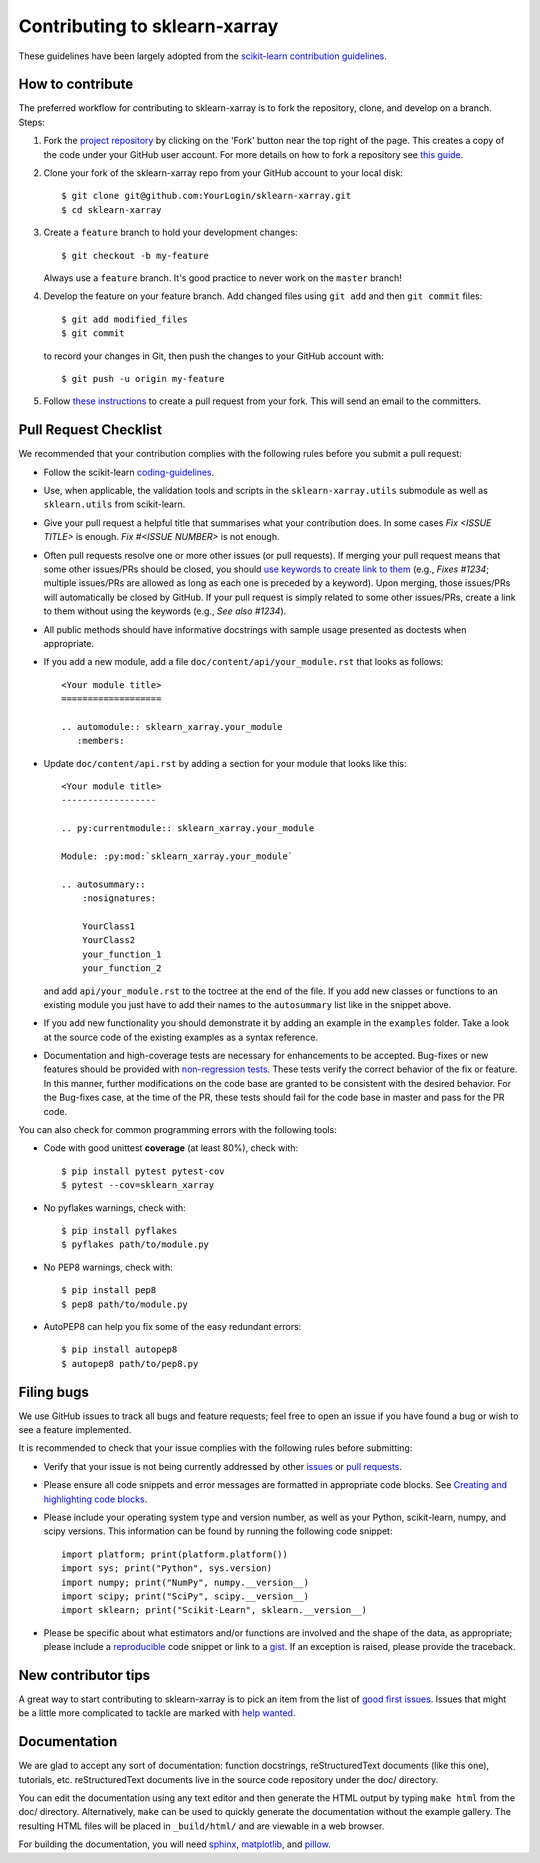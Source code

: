 Contributing to sklearn-xarray
==============================

These guidelines have been largely adopted from the
`scikit-learn contribution guidelines <https://github.com/scikit-learn/scikit-learn/blob/master/CONTRIBUTING.md>`_.


How to contribute
-----------------

The preferred workflow for contributing to sklearn-xarray is to fork the
repository, clone, and develop on a branch. Steps:

#. Fork the `project repository <https://github.com/phausamann-sklearn-xarray>`_
   by clicking on the 'Fork' button near the top right of the page. This creates
   a copy of the code under your GitHub user account. For more details on
   how to fork a repository see `this guide <https://help.github.com/articles/fork-a-repo/>`_.

#. Clone your fork of the sklearn-xarray repo from your GitHub account to your
   local disk::

    $ git clone git@github.com:YourLogin/sklearn-xarray.git
    $ cd sklearn-xarray

#. Create a ``feature`` branch to hold your development changes::

       $ git checkout -b my-feature

   Always use a ``feature`` branch. It's good practice to never work on the
   ``master`` branch!

#. Develop the feature on your feature branch. Add changed files using
   ``git add`` and then ``git commit`` files::

       $ git add modified_files
       $ git commit

   to record your changes in Git, then push the changes to your GitHub
   account with::

       $ git push -u origin my-feature

#. Follow `these instructions <https://help.github.com/articles/creating-a-pull-request-from-a-fork>`_
   to create a pull request from your fork. This will send an email to the
   committers.


Pull Request Checklist
----------------------

We recommended that your contribution complies with the following rules 
before you submit a pull request:

-  Follow the scikit-learn 
   `coding-guidelines <http://scikit-learn.org/dev/developers/contributing.html#coding-guidelines>`_.

-  Use, when applicable, the validation tools and scripts in the
   ``sklearn-xarray.utils`` submodule as well as ``sklearn.utils`` from
   scikit-learn.

-  Give your pull request a helpful title that summarises what your
   contribution does. In some cases `Fix <ISSUE TITLE>` is enough.
   `Fix #<ISSUE NUMBER>` is not enough.

-  Often pull requests resolve one or more other issues (or pull requests).
   If merging your pull request means that some other issues/PRs should
   be closed, you should `use keywords to create link to them <https://github.com/blog/1506-closing-issues-via-pull-requests/>`_
   (e.g., `Fixes #1234`; multiple issues/PRs are allowed as long as each one
   is preceded by a keyword). Upon merging, those issues/PRs will
   automatically be closed by GitHub. If your pull request is simply related
   to some other issues/PRs, create a link to them without using the keywords
   (e.g., `See also #1234`).

-  All public methods should have informative docstrings with sample
   usage presented as doctests when appropriate.

- If you add a new module, add a file ``doc/content/api/your_module.rst`` that
  looks as follows::

      <Your module title>
      ===================

      .. automodule:: sklearn_xarray.your_module
         :members:


- Update ``doc/content/api.rst`` by adding a section for your module that looks
  like this::

      <Your module title>
      ------------------

      .. py:currentmodule:: sklearn_xarray.your_module

      Module: :py:mod:`sklearn_xarray.your_module`

      .. autosummary::
          :nosignatures:

          YourClass1
          YourClass2
          your_function_1
          your_function_2

  and add ``api/your_module.rst`` to the toctree at the end of the file. If you
  add new classes or functions to an existing module you just have to
  add their names to the ``autosummary`` list like in the snippet above.

- If you add new functionality you should demonstrate it by adding an example
  in the ``examples`` folder. Take a look at the source code of the existing
  examples as a syntax reference.

-  Documentation and high-coverage tests are necessary for enhancements to be
   accepted. Bug-fixes or new features should be provided with
   `non-regression tests <https://en.wikipedia.org/wiki/Non-regression_testing>`_.
   These tests verify the correct behavior of the fix or feature. In this
   manner, further modifications on the code base are granted to be consistent
   with the desired behavior.
   For the Bug-fixes case, at the time of the PR, these tests should fail for
   the code base in master and pass for the PR code.


You can also check for common programming errors with the following
tools:

-  Code with good unittest **coverage** (at least 80%), check with::

   $ pip install pytest pytest-cov
   $ pytest --cov=sklearn_xarray

-  No pyflakes warnings, check with::

   $ pip install pyflakes
   $ pyflakes path/to/module.py

-  No PEP8 warnings, check with::

   $ pip install pep8
   $ pep8 path/to/module.py

-  AutoPEP8 can help you fix some of the easy redundant errors::

   $ pip install autopep8
   $ autopep8 path/to/pep8.py


Filing bugs
-----------
We use GitHub issues to track all bugs and feature requests; feel free to
open an issue if you have found a bug or wish to see a feature implemented.

It is recommended to check that your issue complies with the
following rules before submitting:

-  Verify that your issue is not being currently addressed by other
   `issues <https://github.com/phausamann/sklearn-xarray/issues?q=>`_
   or `pull requests <https://github.com/phausamann/sklearn-xarray/pulls?q=>`_.

-  Please ensure all code snippets and error messages are formatted in
   appropriate code blocks.
   See `Creating and highlighting code blocks <https://help.github.com/articles/creating-and-highlighting-code-blocks>`_.

-  Please include your operating system type and version number, as well
   as your Python, scikit-learn, numpy, and scipy versions. This information
   can be found by running the following code snippet::

      import platform; print(platform.platform())
      import sys; print("Python", sys.version)
      import numpy; print("NumPy", numpy.__version__)
      import scipy; print("SciPy", scipy.__version__)
      import sklearn; print("Scikit-Learn", sklearn.__version__)

-  Please be specific about what estimators and/or functions are involved
   and the shape of the data, as appropriate; please include a
   `reproducible <http://stackoverflow.com/help/mcve>`_ code snippet
   or link to a `gist <https://gist.github.com>`_. If an exception is raised,
   please provide the traceback.


New contributor tips
--------------------

A great way to start contributing to sklearn-xarray is to pick an item from the
list of `good first issues <https://github.com/phausamann/sklearn-xarray/issues?q=is%3Aissue+is%3Aopen+label%3A%22good+first+issue%22>`_.
Issues that might be a little more complicated to tackle are marked with
`help wanted <https://github.com/phausamann/sklearn-xarray/issues?q=is%3Aissue+is%3Aopen+label%3A%22help+wanted%22>`_.


Documentation
-------------

We are glad to accept any sort of documentation: function docstrings,
reStructuredText documents (like this one), tutorials, etc.
reStructuredText documents live in the source code repository under the
doc/ directory.

You can edit the documentation using any text editor and then generate
the HTML output by typing ``make html`` from the doc/ directory.
Alternatively, ``make`` can be used to quickly generate the
documentation without the example gallery. The resulting HTML files will
be placed in ``_build/html/`` and are viewable in a web browser.

For building the documentation, you will need
`sphinx <http://sphinx.pocoo.org/>`_,
`matplotlib <http://matplotlib.org/>`_, and
`pillow <http://pillow.readthedocs.io/en/latest/>`_.
